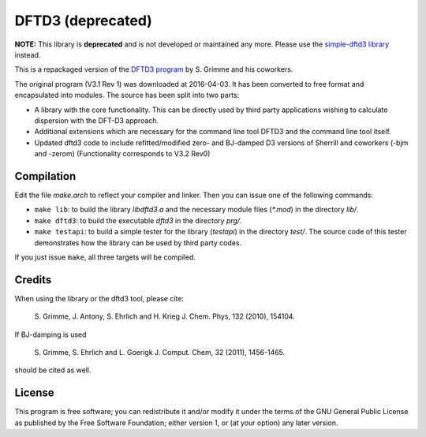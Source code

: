 ==================
DFTD3 (deprecated)
==================

**NOTE:** This library is **deprecated** and is not developed or maintained any
more. Please use the  `simple-dftd3 library
<https://dftd3.readthedocs.io>`_  instead.



This is a repackaged version of the `DFTD3 program
<http://www.thch.uni-bonn.de/tc/index.php?section=downloads&subsection=getd3>`_
by S. Grimme and his coworkers.

The original program (V3.1 Rev 1) was downloaded at 2016-04-03. It has been
converted to free format and encapsulated into modules. The source has been
split into two parts:

* A library with the core functionality. This can be directly used by third
  party applications wishing to calculate dispersion with the DFT-D3
  approach.

* Additional extensions which are necessary for the command line tool DFTD3 and
  the command line tool itself.

* Updated dftd3 code to include refitted/modified zero- and BJ-damped D3
  versions of Sherrill and coworkers (-bjm and -zerom)
  (Functionality corresponds to V3.2 Rev0)

Compilation
===========

Edit the file `make.arch` to reflect your compiler and linker. Then you can
issue one of the following commands:

* ``make lib``: to build the library `libdftd3.a` and the necessary
  module files (`*.mod`) in the directory `lib/`.

* ``make dftd3``: to build the executable `dftd3` in the directory `prg/`.

* ``make testapi``: to build a simple tester for the library (`testapi`) in the
  directory `test/`. The source code of this tester demonstrates how the library
  can be used by third party codes.

If you just issue ``make``, all three targets will be compiled.


Credits
=======

When using the library or the dftd3 tool, please cite:

  S. Grimme, J. Antony, S. Ehrlich and H. Krieg
  J. Chem. Phys, 132 (2010), 154104.

If BJ-damping is used

  S. Grimme, S. Ehrlich and L. Goerigk
  J. Comput. Chem, 32 (2011), 1456-1465.

should be cited as well.


License
=======

This program is free software; you can redistribute it and/or modify it under
the terms of the GNU General Public License as published by the Free Software
Foundation; either version 1, or (at your option) any later version.
